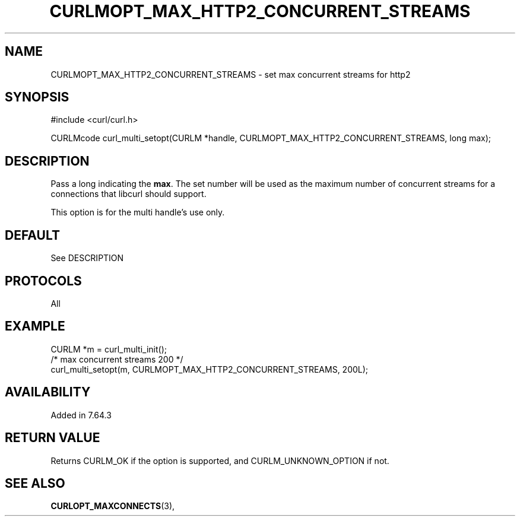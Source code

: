 .\" **************************************************************************
.\" *                                  _   _ ____  _
.\" *  Project                     ___| | | |  _ \| |
.\" *                             / __| | | | |_) | |
.\" *                            | (__| |_| |  _ <| |___
.\" *                             \___|\___/|_| \_\_____|
.\" *
.\" * Copyright (C) 1998 - 2017, Daniel Stenberg, <daniel@haxx.se>, et al.
.\" *
.\" * This software is licensed as described in the file COPYING, which
.\" * you should have received as part of this distribution. The terms
.\" * are also available at https://curl.haxx.se/docs/copyright.html.
.\" *
.\" * You may opt to use, copy, modify, merge, publish, distribute and/or sell
.\" * copies of the Software, and permit persons to whom the Software is
.\" * furnished to do so, under the terms of the COPYING file.
.\" *
.\" * This software is distributed on an "AS IS" basis, WITHOUT WARRANTY OF ANY
.\" * KIND, either express or implied.
.\" *
.\" **************************************************************************
.\"
.TH CURLMOPT_MAX_HTTP2_CONCURRENT_STREAMS 3 "25 Apr 2019" "libcurl 7.64.0" "curl_multi_setopt options"
.SH NAME
CURLMOPT_MAX_HTTP2_CONCURRENT_STREAMS \- set max concurrent streams for http2
.SH SYNOPSIS
#include <curl/curl.h>

CURLMcode curl_multi_setopt(CURLM *handle, CURLMOPT_MAX_HTTP2_CONCURRENT_STREAMS, long max);
.SH DESCRIPTION
Pass a long indicating the \fBmax\fP. The set number will be used as the
maximum number of concurrent streams for a connections that libcurl should 
support.

This option is for the multi handle's use only.


.SH DEFAULT
See DESCRIPTION
.SH PROTOCOLS
All
.SH EXAMPLE
.nf
CURLM *m = curl_multi_init();
/* max concurrent streams 200 */
curl_multi_setopt(m, CURLMOPT_MAX_HTTP2_CONCURRENT_STREAMS, 200L);
.fi
.SH AVAILABILITY
Added in 7.64.3
.SH RETURN VALUE
Returns CURLM_OK if the option is supported, and CURLM_UNKNOWN_OPTION if not.
.SH "SEE ALSO"
.BR CURLOPT_MAXCONNECTS "(3), "
